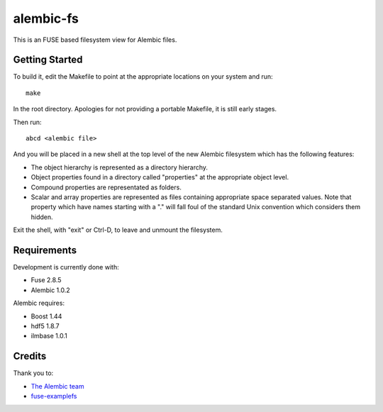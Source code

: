 alembic-fs
==========

This is an FUSE based filesystem view for Alembic files.

Getting Started
---------------

To build it, edit the Makefile to point at the appropriate locations on your
system and run::

   make

In the root directory. Apologies for not providing a portable Makefile, it is
still early stages.

Then run::

   abcd <alembic file>

And you will be placed in a new shell at the top level of the new Alembic
filesystem which has the following features:

- The object hierarchy is represented as a directory hierarchy.
- Object properties found in a directory called "properties" at the appropriate
  object level.
- Compound properties are representated as folders.
- Scalar and array properties are represented as files containing appropriate
  space separated values. Note that property which have names starting with a
  "." will fall foul of the standard Unix convention which considers them
  hidden.

Exit the shell, with "exit" or Ctrl-D, to leave and unmount the filesystem.

Requirements
------------

Development is currently done with:

- Fuse 2.8.5
- Alembic 1.0.2

Alembic requires:

- Boost 1.44
- hdf5 1.8.7
- ilmbase 1.0.1

Credits
-------

Thank you to:

- `The Alembic team <http://alembic.io>`_
- `fuse-examplefs <http://code.google.com/p/fuse-examplefs/>`_

